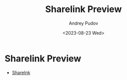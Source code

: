 #+TITLE: Sharelink Preview
#+AUTHOR: Andrey Pudov
#+DATE: <2023-08-23 Wed>

* Sharelink Preview

- [[https://andreypudov.com/sharelink-preview/][Sharelnk]]

